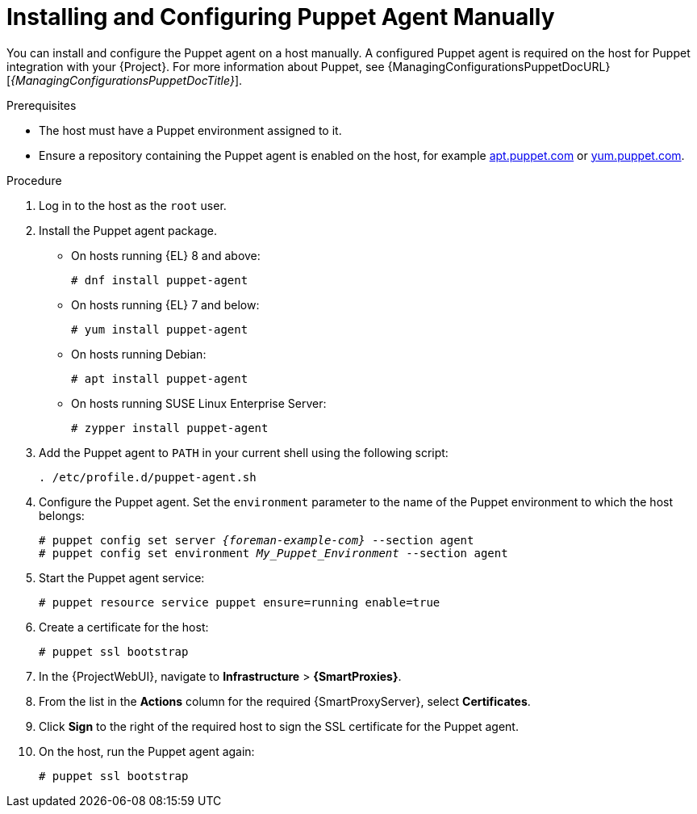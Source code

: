 [id="Installing_and_Configuring_Puppet_Agent_Manually_{context}"]
= Installing and Configuring Puppet Agent Manually

You can install and configure the Puppet agent on a host manually.
A configured Puppet agent is required on the host for Puppet integration with your {Project}.
ifndef::managing-configurations-puppet[]
For more information about Puppet, see {ManagingConfigurationsPuppetDocURL}[_{ManagingConfigurationsPuppetDocTitle}_].
endif::[]

.Prerequisites
ifdef::satellite[]
* Puppet must be enabled in your {Project}.
ifdef::managing-configurations-puppet[]
For more information, see xref:Enabling_Puppet_Integration_{context}[].
endif::[]
ifndef::managing-configurations-puppet[]
For more information, see {ManagingConfigurationsPuppetDocURL}Enabling_Puppet_Integration_managing-configurations-puppet[Enabling Puppet Integration with Satellite] in _{ManagingConfigurationsPuppetDocTitle}_.
endif::[]
endif::[]
* The host must have a Puppet environment assigned to it.
ifdef::satellite[]
* The *{project-client-name}* repository must be enabled and synchronized to {ProjectServer}, and enabled on the host.
For more information, see {ContentManagementDocURL}Importing_Content_content-management[Importing Content] in _{ContentManagementDocTitle}_.
endif::[]
ifndef::satellite[]
* Ensure a repository containing the Puppet agent is enabled on the host, for example https://apt.puppet.com/[apt.puppet.com] or https://yum.puppet.com/[yum.puppet.com].
endif::[]

.Procedure
. Log in to the host as the `root` user.
. Install the Puppet agent package.
* On hosts running {EL} 8 and above:
+
[options="nowrap", subs="+quotes,verbatim,attributes"]
----
# dnf install puppet-agent
----
* On hosts running {EL} 7 and below:
+
[options="nowrap", subs="+quotes,verbatim,attributes"]
----
# yum install puppet-agent
----
ifndef::satellite[]
* On hosts running Debian:
+
[options="nowrap", subs="+quotes,verbatim,attributes"]
----
# apt install puppet-agent
----
* On hosts running SUSE Linux Enterprise Server:
+
[options="nowrap", subs="+quotes,verbatim,attributes"]
----
# zypper install puppet-agent
----
endif::[]
. Add the Puppet agent to `PATH` in your current shell using the following script:
+
[options="nowrap", subs="+quotes,verbatim,attributes"]
----
. /etc/profile.d/puppet-agent.sh
----
. Configure the Puppet agent.
Set the `environment` parameter to the name of the Puppet environment to which the host belongs:
+
[options="nowrap", subs="+quotes,verbatim,attributes"]
----
# puppet config set server _{foreman-example-com}_ --section agent
# puppet config set environment _My_Puppet_Environment_ --section agent
----
. Start the Puppet agent service:
+
[options="nowrap", subs="+quotes,verbatim,attributes"]
----
# puppet resource service puppet ensure=running enable=true
----
. Create a certificate for the host:
+
[options="nowrap", subs="+quotes,verbatim,attributes"]
----
# puppet ssl bootstrap
----
. In the {ProjectWebUI}, navigate to *Infrastructure* > *{SmartProxies}*.
. From the list in the *Actions* column for the required {SmartProxyServer}, select *Certificates*.
. Click *Sign* to the right of the required host to sign the SSL certificate for the Puppet agent.
. On the host, run the Puppet agent again:
+
[options="nowrap", subs="+quotes,verbatim,attributes"]
----
# puppet ssl bootstrap
----
